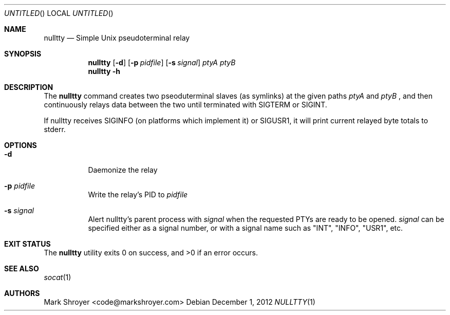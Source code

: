 .Dd December 1, 2012
.Os
.Dt NULLTTY 1
.Sh NAME
.Nm nulltty
.Nd Simple Unix pseudoterminal relay
.Sh SYNOPSIS
.Nm
.Op Fl d
.Op Fl p Ar pidfile
.Op Fl s Ar signal
.Ar ptyA ptyB
.Nm
.Fl h
.Sh DESCRIPTION
The
.Nm
command creates two pseoduterminal slaves (as symlinks) at the given paths
.Ar ptyA
and
.Ar ptyB
, and then continuously relays data between the two until terminated with
SIGTERM or SIGINT.

If nulltty receives SIGINFO (on platforms which implement it) or SIGUSR1,
it will print current relayed byte totals to stderr.
.Sh OPTIONS
.Bl -tag -width indent
.It Fl d
Daemonize the relay
.It Fl p Ar pidfile
Write the relay's PID to
.Ar pidfile
.It Fl s Ar signal
Alert nulltty's parent process with
.Ar signal
when the requested PTYs are ready to be opened.
.Ar signal
can be specified either as a signal number, or with a signal name such as
"INT", "INFO", "USR1", etc.
.El
.Sh EXIT STATUS
.Ex -std
.Sh SEE ALSO
.Xr socat 1
.Sh AUTHORS
.An "Mark Shroyer" Aq code@markshroyer.com
